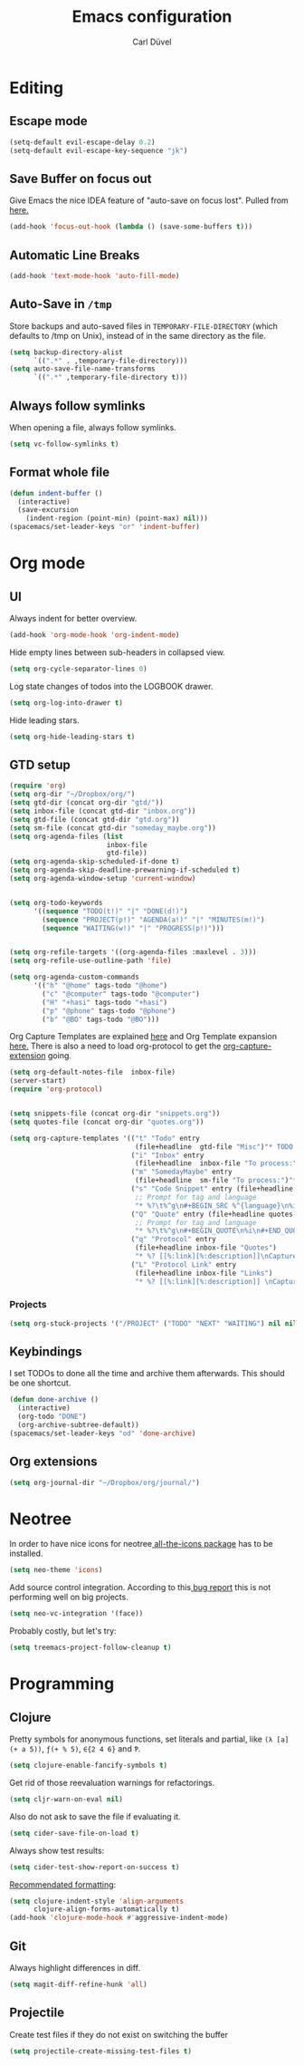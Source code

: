 #+TITLE: Emacs configuration
#+AUTHOR: Carl Düvel
#+EMAIL: c.a.duevel@gmail.com 
* Editing
** Escape mode
#+BEGIN_SRC emacs-lisp
  (setq-default evil-escape-delay 0.2)
  (setq-default evil-escape-key-sequence "jk")
#+END_SRC
** Save Buffer on focus out
Give Emacs the nice IDEA feature of "auto-save on focus lost".
Pulled from [[https://emacsredux.com/blog/2014/03/22/a-peek-at-emacs-24-dot-4-focus-hooks/][here.]]
#+BEGIN_SRC emacs-lisp
(add-hook 'focus-out-hook (lambda () (save-some-buffers t)))
#+END_SRC
** Automatic Line Breaks
#+BEGIN_SRC emacs-lisp
(add-hook 'text-mode-hook 'auto-fill-mode)
#+END_SRC
** Auto-Save in =/tmp=

Store backups and auto-saved files in =TEMPORARY-FILE-DIRECTORY= (which
defaults to /tmp on Unix), instead of in the same directory as the
file.

#+BEGIN_SRC emacs-lisp
(setq backup-directory-alist
      `((".*" . ,temporary-file-directory)))
(setq auto-save-file-name-transforms
      `((".*" ,temporary-file-directory t)))
#+END_SRC
** Always follow symlinks
When opening a file, always follow symlinks.
#+BEGIN_SRC emacs-lisp
(setq vc-follow-symlinks t)
#+END_SRC
** Format whole file
#+BEGIN_SRC emacs-lisp
  (defun indent-buffer ()
    (interactive)
    (save-excursion
      (indent-region (point-min) (point-max) nil)))
  (spacemacs/set-leader-keys "or" 'indent-buffer)
#+END_SRC 


* Org mode
** UI
Always indent for better overview.
#+BEGIN_SRC emacs-lisp
(add-hook 'org-mode-hook 'org-indent-mode)
#+END_SRC
 Hide empty lines between sub-headers in collapsed view.
#+BEGIN_SRC emacs-lisp
(setq org-cycle-separator-lines 0)
#+END_SRC
Log state changes of todos into the LOGBOOK drawer.
#+BEGIN_SRC emacs-lisp
(setq org-log-into-drawer t)
#+END_SRC
Hide leading stars.
#+BEGIN_SRC emacs-lisp
(setq org-hide-leading-stars t)
#+END_SRC
** GTD setup
#+BEGIN_SRC emacs-lisp
  (require 'org)
  (setq org-dir "~/Dropbox/org/")
  (setq gtd-dir (concat org-dir "gtd/"))
  (setq inbox-file (concat gtd-dir "inbox.org"))
  (setq gtd-file (concat gtd-dir "gtd.org"))
  (setq sm-file (concat gtd-dir "someday_maybe.org"))
  (setq org-agenda-files (list
                          inbox-file
                          gtd-file))
  (setq org-agenda-skip-scheduled-if-done t)
  (setq org-agenda-skip-deadline-prewarning-if-scheduled t)
  (setq org-agenda-window-setup 'current-window) 


  (setq org-todo-keywords
        '((sequence "TODO(t!)" "|" "DONE(d!)")
          (sequence "PROJECT(p!)" "AGENDA(a!)" "|" "MINUTES(m!)")
          (sequence "WAITING(w!)" "|" "PROGRESS(p!)")))


  (setq org-refile-targets '((org-agenda-files :maxlevel . 3)))
  (setq org-refile-use-outline-path 'file)

  (setq org-agenda-custom-commands
        '(("h" "@home" tags-todo "@home")
          ("c" "@computer" tags-todo "@computer")
          ("H" "+hasi" tags-todo "+hasi")
          ("p" "@phone" tags-todo "@phone")
          ("b" "@BO" tags-todo "@BO")))
#+END_SRC
Org Capture Templates are explained [[http://orgmode.org/manual/Capture-templates.html][here]] and Org Template expansion
[[http://orgmode.org/manual/Template-expansion.html#Template-expansion][here.]] There is also a  need to load org-protocol to get the
[[https://github.com/sprig/org-capture-extension][org-capture-extension]] going.

#+BEGIN_SRC emacs-lisp
  (setq org-default-notes-file  inbox-file)
  (server-start)
  (require 'org-protocol)


  (setq snippets-file (concat org-dir "snippets.org"))
  (setq quotes-file (concat org-dir "quotes.org"))

  (setq org-capture-templates '(("t" "Todo" entry
                                 (file+headline  gtd-file "Misc")"* TODO %i%?")
                                ("i" "Inbox" entry
                                 (file+headline  inbox-file "To process:")"* %i%?")
                                ("m" "SomedayMaybe" entry
                                 (file+headline  sm-file "To process:")"* %i%?")
                                ("s" "Code Snippet" entry (file+headline snippets-file "Snippets")
                                 ;; Prompt for tag and language
                                 "* %?\t%^g\n#+BEGIN_SRC %^{language}\n%i\n#+END_SRC")
                                ("Q" "Quote" entry (file+headline quotes-file "To order")
                                 ;; Prompt for tag and language
                                 "* %?\t%^g\n#+BEGIN_QUOTE\n%i\n#+END_QUOTE\n%^{source}")
                                ("q" "Protocol" entry
                                 (file+headline inbox-file "Quotes")
                                 "* %? [[%:link][%:description]]\nCaptured on: %U\n #+BEGIN_QUOTE\n%i\n#+END_QUOTE\n")
                                ("L" "Protocol Link" entry
                                 (file+headline inbox-file "Links")
                                 "* %? [[%:link][%:description]] \nCaptured on: %U")))

#+END_SRC
*** Projects
#+BEGIN_SRC emacs-lisp
  (setq org-stuck-projects '("/PROJECT" ("TODO" "NEXT" "WAITING") nil nil))
#+END_SRC
** Keybindings
I set TODOs to done all the time and archive them afterwards. This should be one
shortcut.
#+BEGIN_SRC emacs-lisp
  (defun done-archive ()
    (interactive)
    (org-todo "DONE")
    (org-archive-subtree-default))
  (spacemacs/set-leader-keys "od" 'done-archive)
#+END_SRC 
** Org extensions
#+BEGIN_SRC emacs-lisp
(setq org-journal-dir "~/Dropbox/org/journal/")
#+END_SRC
* Neotree
In order to have nice icons for neotree[[https://github.com/domtronn/all-the-icons.el][ all-the-icons package]]  has to be installed.
#+BEGIN_SRC emacs-lisp 
(setq neo-theme 'icons)
#+END_SRC
Add source control integration.
According to this[[https://github.com/jaypei/emacs-neotree/issues/126][ bug report]] this is not performing well on big projects.
#+BEGIN_SRC emacs-lisp
(setq neo-vc-integration '(face))
#+END_SRC
Probably costly, but let's try:
#+BEGIN_SRC emacs-lisp
  (setq treemacs-project-follow-cleanup t)
#+END_SRC

* Programming
** Clojure
Pretty symbols for anonymous functions, set literals and partial, like =(λ [a]
(+ a 5))=, =ƒ(+ % 5)=, =∈{2 4 6}= and =Ƥ=.
#+BEGIN_SRC emacs-lisp
  (setq clojure-enable-fancify-symbols t)
#+END_SRC
Get rid of those reevaluation warnings for refactorings.
#+BEGIN_SRC emacs-lisp
  (setq cljr-warn-on-eval nil)
#+END_SRC
Also do not ask to save the file if evaluating it.
#+BEGIN_SRC emacs-lisp
  (setq cider-save-file-on-load t)
#+END_SRC
Always show test results:
#+BEGIN_SRC emacs-lisp
  (setq cider-test-show-report-on-success t)
#+END_SRC
[[https://practicalli.github.io/spacemacs/improving-code/formatting/][Recommendated formatting]]:
#+BEGIN_SRC emacs-lisp
  (setq clojure-indent-style 'align-arguments
        clojure-align-forms-automatically t)
  (add-hook 'clojure-mode-hook #'aggressive-indent-mode)
#+END_SRC

** Git
Always highlight differences in diff.
#+BEGIN_SRC emacs-lisp
  (setq magit-diff-refine-hunk 'all)
#+END_SRC
** Projectile
Create test files if they do not exist on switching the buffer 
#+BEGIN_SRC emacs-lisp
  (setq projectile-create-missing-test-files t)
#+END_SRC

